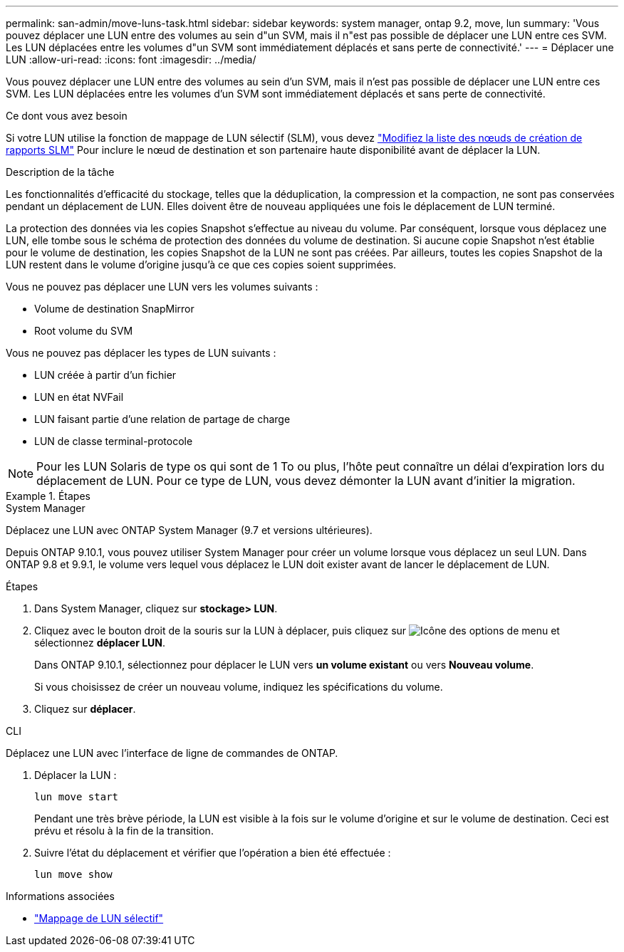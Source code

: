 ---
permalink: san-admin/move-luns-task.html 
sidebar: sidebar 
keywords: system manager, ontap 9.2, move, lun 
summary: 'Vous pouvez déplacer une LUN entre des volumes au sein d"un SVM, mais il n"est pas possible de déplacer une LUN entre ces SVM. Les LUN déplacées entre les volumes d"un SVM sont immédiatement déplacés et sans perte de connectivité.' 
---
= Déplacer une LUN
:allow-uri-read: 
:icons: font
:imagesdir: ../media/


[role="lead"]
Vous pouvez déplacer une LUN entre des volumes au sein d'un SVM, mais il n'est pas possible de déplacer une LUN entre ces SVM. Les LUN déplacées entre les volumes d'un SVM sont immédiatement déplacés et sans perte de connectivité.

.Ce dont vous avez besoin
Si votre LUN utilise la fonction de mappage de LUN sélectif (SLM), vous devez link:modify-slm-reporting-nodes-task.html["Modifiez la liste des nœuds de création de rapports SLM"] Pour inclure le nœud de destination et son partenaire haute disponibilité avant de déplacer la LUN.

.Description de la tâche
Les fonctionnalités d'efficacité du stockage, telles que la déduplication, la compression et la compaction, ne sont pas conservées pendant un déplacement de LUN. Elles doivent être de nouveau appliquées une fois le déplacement de LUN terminé.

La protection des données via les copies Snapshot s'effectue au niveau du volume. Par conséquent, lorsque vous déplacez une LUN, elle tombe sous le schéma de protection des données du volume de destination. Si aucune copie Snapshot n'est établie pour le volume de destination, les copies Snapshot de la LUN ne sont pas créées. Par ailleurs, toutes les copies Snapshot de la LUN restent dans le volume d'origine jusqu'à ce que ces copies soient supprimées.

Vous ne pouvez pas déplacer une LUN vers les volumes suivants :

* Volume de destination SnapMirror
* Root volume du SVM


Vous ne pouvez pas déplacer les types de LUN suivants :

* LUN créée à partir d'un fichier
* LUN en état NVFail
* LUN faisant partie d'une relation de partage de charge
* LUN de classe terminal-protocole


[NOTE]
====
Pour les LUN Solaris de type os qui sont de 1 To ou plus, l'hôte peut connaître un délai d'expiration lors du déplacement de LUN. Pour ce type de LUN, vous devez démonter la LUN avant d'initier la migration.

====
.Étapes
[role="tabbed-block"]
====
.System Manager
--
Déplacez une LUN avec ONTAP System Manager (9.7 et versions ultérieures).

Depuis ONTAP 9.10.1, vous pouvez utiliser System Manager pour créer un volume lorsque vous déplacez un seul LUN.  Dans ONTAP 9.8 et 9.9.1, le volume vers lequel vous déplacez le LUN doit exister avant de lancer le déplacement de LUN.

Étapes

. Dans System Manager, cliquez sur *stockage> LUN*.
. Cliquez avec le bouton droit de la souris sur la LUN à déplacer, puis cliquez sur image:icon_kabob.gif["Icône des options de menu"] et sélectionnez *déplacer LUN*.
+
Dans ONTAP 9.10.1, sélectionnez pour déplacer le LUN vers *un volume existant* ou vers *Nouveau volume*.

+
Si vous choisissez de créer un nouveau volume, indiquez les spécifications du volume.

. Cliquez sur *déplacer*.


--
.CLI
--
Déplacez une LUN avec l'interface de ligne de commandes de ONTAP.

. Déplacer la LUN :
+
[source, cli]
----
lun move start
----
+
Pendant une très brève période, la LUN est visible à la fois sur le volume d'origine et sur le volume de destination. Ceci est prévu et résolu à la fin de la transition.

. Suivre l'état du déplacement et vérifier que l'opération a bien été effectuée :
+
[source, cli]
----
lun move show
----


--
====
.Informations associées
* link:selective-lun-map-concept.html["Mappage de LUN sélectif"]

